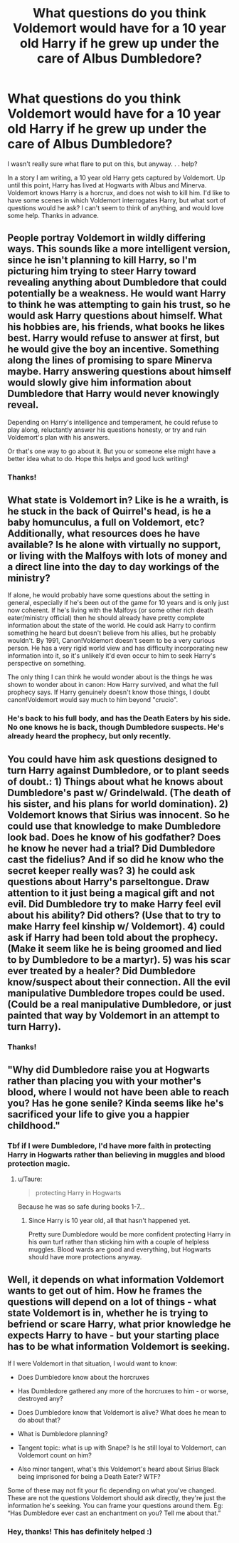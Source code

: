 #+TITLE: What questions do you think Voldemort would have for a 10 year old Harry if he grew up under the care of Albus Dumbledore?

* What questions do you think Voldemort would have for a 10 year old Harry if he grew up under the care of Albus Dumbledore?
:PROPERTIES:
:Author: QuirkyPheasant
:Score: 21
:DateUnix: 1612335720.0
:DateShort: 2021-Feb-03
:FlairText: Discussion
:END:
I wasn't really sure what flare to put on this, but anyway. . . help?

In a story I am writing, a 10 year old Harry gets captured by Voldemort. Up until this point, Harry has lived at Hogwarts with Albus and Minerva. Voldemort knows Harry is a horcrux, and does not wish to kill him. I'd like to have some scenes in which Voldemort interrogates Harry, but what sort of questions would he ask? I can't seem to think of anything, and would love some help. Thanks in advance.


** People portray Voldemort in wildly differing ways. This sounds like a more intelligent version, since he isn't planning to kill Harry, so I'm picturing him trying to steer Harry toward revealing anything about Dumbledore that could potentially be a weakness. He would want Harry to think he was attempting to gain his trust, so he would ask Harry questions about himself. What his hobbies are, his friends, what books he likes best. Harry would refuse to answer at first, but he would give the boy an incentive. Something along the lines of promising to spare Minerva maybe. Harry answering questions about himself would slowly give him information about Dumbledore that Harry would never knowingly reveal.

Depending on Harry's intelligence and temperament, he could refuse to play along, reluctantly answer his questions honesty, or try and ruin Voldemort's plan with his answers.

Or that's one way to go about it. But you or someone else might have a better idea what to do. Hope this helps and good luck writing!
:PROPERTIES:
:Author: Author_Person
:Score: 14
:DateUnix: 1612337209.0
:DateShort: 2021-Feb-03
:END:

*** Thanks!
:PROPERTIES:
:Author: QuirkyPheasant
:Score: 2
:DateUnix: 1612339985.0
:DateShort: 2021-Feb-03
:END:


** What state is Voldemort in? Like is he a wraith, is he stuck in the back of Quirrel's head, is he a baby homunculus, a full on Voldemort, etc? Additionally, what resources does he have available? Is he alone with virtually no support, or living with the Malfoys with lots of money and a direct line into the day to day workings of the ministry?

If alone, he would probably have some questions about the setting in general, especially if he's been out of the game for 10 years and is only just now coherent. If he's living with the Malfoys (or some other rich death eater/ministry official) then he should already have pretty complete information about the state of the world. He could ask Harry to confirm something he heard but doesn't believe from his allies, but he probably wouldn't. By 1991, Canon!Voldemort doesn't seem to be a very curious person. He has a very rigid world view and has difficulty incorporating new information into it, so it's unlikely it'd even occur to him to seek Harry's perspective on something.

The only thing I can think he would wonder about is the things he was shown to wonder about in canon: How Harry survived, and what the full prophecy says. If Harry genuinely doesn't know those things, I doubt canon!Voldemort would say much to him beyond "crucio".
:PROPERTIES:
:Author: HamiltonsGhost
:Score: 5
:DateUnix: 1612337775.0
:DateShort: 2021-Feb-03
:END:

*** He's back to his full body, and has the Death Eaters by his side. No one knows he is back, though Dumbledore suspects. He's already heard the prophecy, but only recently.
:PROPERTIES:
:Author: QuirkyPheasant
:Score: 1
:DateUnix: 1612339934.0
:DateShort: 2021-Feb-03
:END:


** You could have him ask questions designed to turn Harry against Dumbledore, or to plant seeds of doubt.: 1) Things about what he knows about Dumbledore's past w/ Grindelwald. (The death of his sister, and his plans for world domination). 2) Voldemort knows that Sirius was innocent. So he could use that knowledge to make Dumbledore look bad. Does he know of his godfather? Does he know he never had a trial? Did Dumbledore cast the fidelius? And if so did he know who the secret keeper really was? 3) he could ask questions about Harry's parseltongue. Draw attention to it just being a magical gift and not evil. Did Dumbledore try to make Harry feel evil about his ability? Did others? (Use that to try to make Harry feel kinship w/ Voldemort). 4) could ask if Harry had been told about the prophecy. (Make it seem like he is being groomed and lied to by Dumbledore to be a martyr). 5) was his scar ever treated by a healer? Did Dumbledore know/suspect about their connection. All the evil manipulative Dumbledore tropes could be used. (Could be a real manipulative Dumbledore, or just painted that way by Voldemort in an attempt to turn Harry).
:PROPERTIES:
:Author: Defiant-Enthusiasm94
:Score: 3
:DateUnix: 1612353438.0
:DateShort: 2021-Feb-03
:END:

*** Thanks!
:PROPERTIES:
:Author: QuirkyPheasant
:Score: 1
:DateUnix: 1612388639.0
:DateShort: 2021-Feb-04
:END:


** "Why did Dumbledore raise you at Hogwarts rather than placing you with your mother's blood, where I would not have been able to reach you? Has he gone senile? Kinda seems like he's sacrificed your life to give you a happier childhood."
:PROPERTIES:
:Author: Taure
:Score: 11
:DateUnix: 1612341170.0
:DateShort: 2021-Feb-03
:END:

*** Tbf if I were Dumbledore, I'd have more faith in protecting Harry in Hogwarts rather than believing in muggles and blood protection magic.
:PROPERTIES:
:Author: Aardwarkthe2nd
:Score: 3
:DateUnix: 1612341779.0
:DateShort: 2021-Feb-03
:END:

**** u/Taure:
#+begin_quote
  protecting Harry in Hogwarts
#+end_quote

Because he was so safe during books 1-7...
:PROPERTIES:
:Author: Taure
:Score: 7
:DateUnix: 1612341951.0
:DateShort: 2021-Feb-03
:END:

***** Since Harry is 10 year old, all that hasn't happened yet.

Pretty sure Dumbledore would be more confident protecting Harry in his own turf rather than sticking him with a couple of helpless muggles. Blood wards are good and everything, but Hogwarts should have more protections anyway.
:PROPERTIES:
:Author: Aardwarkthe2nd
:Score: 2
:DateUnix: 1612342322.0
:DateShort: 2021-Feb-03
:END:


** Well, it depends on what information Voldemort wants to get out of him. How he frames the questions will depend on a lot of things - what state Voldemort is in, whether he is trying to befriend or scare Harry, what prior knowledge he expects Harry to have - but your starting place has to be what information Voldemort is seeking.

If I were Voldemort in that situation, I would want to know:

- Does Dumbledore know about the horcruxes

- Has Dumbledore gathered any more of the horcruxes to him - or worse, destroyed any?

- Does Dumbledore know that Voldemort is alive? What does he mean to do about that?

- What is Dumbledore planning?

- Tangent topic: what is up with Snape? Is he still loyal to Voldemort, can Voldemort count on him?

- Also minor tangent, what's this Voldemort's heard about Sirius Black being imprisoned for being a Death Eater? WTF?

Some of these may not fit your fic depending on what you've changed. These are not the questions Voldemort should ask directly, they're just the information he's seeking. You can frame your questions around them. Eg: “Has Dumbledore ever cast an enchantment on you? Tell me about that.”
:PROPERTIES:
:Author: diagnosedwolf
:Score: 3
:DateUnix: 1612339847.0
:DateShort: 2021-Feb-03
:END:

*** Hey, thanks! This has definitely helped :)
:PROPERTIES:
:Author: QuirkyPheasant
:Score: 2
:DateUnix: 1612340022.0
:DateShort: 2021-Feb-03
:END:
